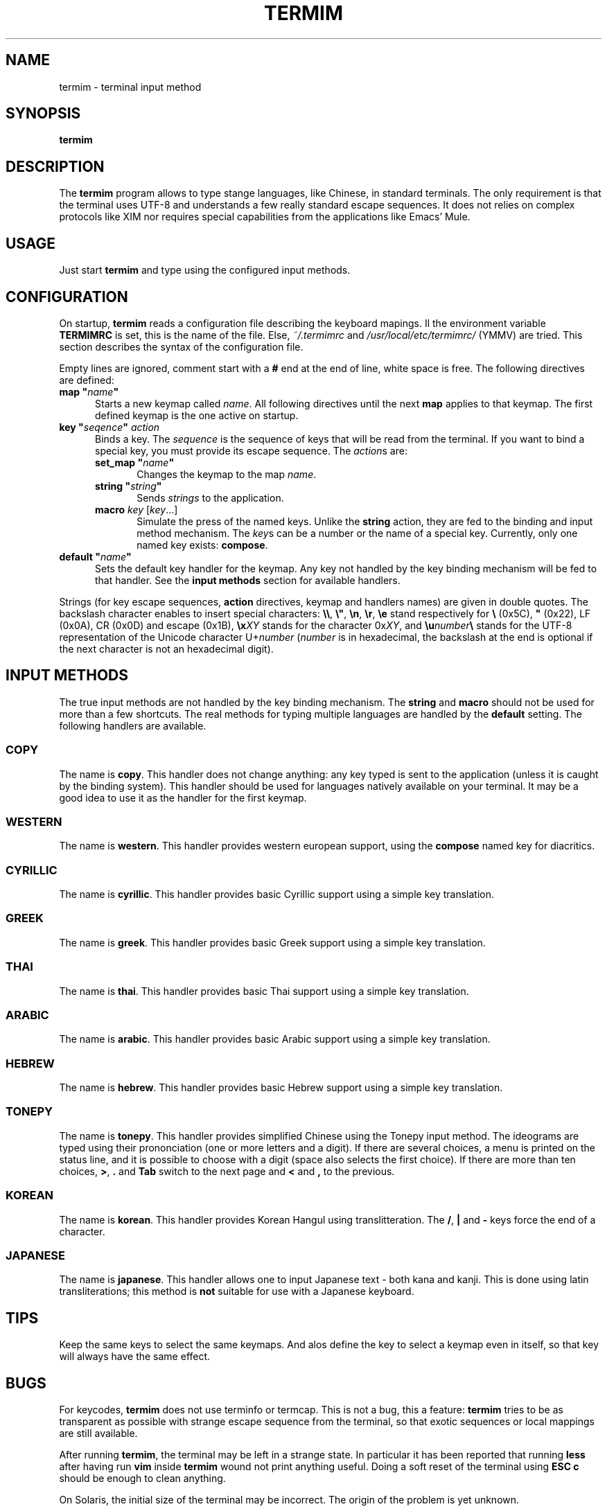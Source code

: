 .TH TERMIM 1 "2002-11-06" "Nicolas George"
.SH NAME
termim \- terminal input method
.SH SYNOPSIS
.B termim
.SH DESCRIPTION
The
.B termim
program allows to type stange languages, like Chinese, in
standard terminals. The only requirement is that the terminal uses UTF-8 and
understands a few really standard escape sequences. It does not relies on
complex protocols like XIM nor requires special capabilities from the
applications like Emacs' Mule.
.SH USAGE
Just start
.B termim
and type using the configured input methods. 
.SH CONFIGURATION
On startup,
.B termim
reads a configuration file describing the keyboard
mapings. Il the environment variable
.B TERMIMRC
is set, this is the name
of the file. Else,
.I ~/.termimrc
and
.I /usr/local/etc/termimrc/
(YMMV) are tried. This section describes the syntax of the configuration
file.
.P
Empty lines are ignored, comment start with a
.B #
end at the end of
line, white space is free.  The following directives are defined:
.TP 5
\fBmap "\fIname\fP"
Starts a new keymap called
.IR name .
All following directives until the
next
.B map
applies to that keymap. The first defined keymap is the one active on
startup.
.TP 5
\fBkey "\fIseqence\fP" \fIaction\fP
Binds a key. The
.I sequence
is the sequence of keys that will be read
from the terminal. If you want to bind a special key, you must provide its
escape sequence. The
.IR action s
are:
.RS
.TP 5
\fBset_map "\fIname\fP"
Changes the keymap to the map
.IR name .
.TP 5
\fBstring "\fIstring\fP"
Sends
.I strings
to the application.
.TP 5
\fBmacro\fP \fIkey\fP [\fIkey\fP...]
Simulate the press of the named keys. Unlike the
.B string
action, they are fed to the binding and input method mechanism. The
.IR key s
can be a number or the name of a special key. Currently, only one named key
exists:
.BR compose .
.RE
.TP 5
\fBdefault "\fIname\fP"
Sets the default key handler for the keymap. Any key not handled by the key
binding mechanism will be fed to that handler. See the
.B input methods
section for available handlers.
.P
Strings (for key escape sequences,
.B action
directives, keymap and
handlers names) are given in double quotes. The backslash character enables
to insert special characters:
.BR \e\e ,
.BR \e" ,
.BR \en ,
.BR \er ,
.BR \ee
stand respectively for
.B \fB\e\fP
(0x5C),
.B \fB"\fP
(0x22), LF (0x0A), CR (0x0D) and escape (0x1B),
.BI \ex XY
stands for the character
.RI 0x XY ,
and
.BI \eu number \e
stands for the UTF-8 representation of the Unicode character
.RI U+ number
.RI ( number
is in hexadecimal, the backslash at the end is optional if the next
character is not an hexadecimal digit).
.SH "INPUT METHODS"
The true input methods are not handled by the key binding mechanism. The
.B string
and
.B macro
should not be used for more than a few shortcuts. The real methods for typing multiple languages are handled by the
.B default
setting. The following handlers are available.
.SS COPY
The name is
.BR copy .
This handler does not change anything: any key typed is sent to the
application (unless it is caught by the binding system). This handler should
be used for languages natively available on your terminal. It may be a good
idea to use it as the handler for the first keymap.
.SS WESTERN
The name is
.BR western .
This handler provides western european support, using the
.B compose
named key for diacritics.
.SS CYRILLIC
The name is
.BR cyrillic .
This handler provides basic Cyrillic support using a simple key translation.
.SS GREEK
The name is
.BR greek .
This handler provides basic Greek support using a simple key translation.
.SS THAI
The name is
.BR thai .
This handler provides basic Thai support using a simple key translation.
.SS ARABIC
The name is
.BR arabic .
This handler provides basic Arabic support using a simple key translation.
.SS HEBREW
The name is
.BR hebrew .
This handler provides basic Hebrew support using a simple key translation.
.SS TONEPY
The name is
.BR tonepy .
This handler provides simplified Chinese using the Tonepy input method. The
ideograms are typed using their prononciation (one or more letters and a
digit). If there are several choices, a menu is printed on the status line,
and it is possible to choose with a digit (space also selects the first
choice). If there are more than ten choices,
.BR > ,
.B .
and
.B Tab
switch to the next page and
.B <
and
.B ,
to the previous.
.SS KOREAN
The name is
.BR korean .
This handler provides Korean Hangul using translitteration. The
.BR / ,
.B |
and
.B -
keys force the end of a character.
.SS JAPANESE
The name is
.BR japanese .
This handler allows one to input Japanese text - both kana and kanji. This is done using latin transliterations; this method is
.B not
suitable for use with a Japanese keyboard.
.SH TIPS
Keep the same keys to select the same keymaps. And alos define the key to
select a keymap even in itself, so that key will always have the same
effect.
.SH BUGS
For keycodes,
.B termim
does not use terminfo or termcap. This is not a bug, this a feature:
.B termim
tries to be as transparent as possible with strange escape sequence from the
terminal, so that exotic sequences or local mappings are still available.
.P
After running
.BR termim ,
the terminal may be left in a strange state. In particular it has been reported that running
.B less
after having run
.B vim
inside
.B termim 
wound not print anything useful. Doing a soft reset of the terminal using
.B ESC c
should be enough to clean anything.
.P
On Solaris, the initial size of the terminal may be incorrect. The origin of
the problem is yet unknown.
.SH FILES
.TP 5
.I ~/.termimrc
User configuration file.
.TP 5
.I /usr/local/etc/termimrc
System configuration file.
.SH ENVIRONMENT
.TP 5
.B TERMIMRC
Configuration file.
.SH AUTHORS
.B Nicolas George
.I <nicolas.george@ens.fr>
.P
.B Denis Auroux
.I <auroux@math.polytechnique.fr>
.P
.B Jean Marot
.I <marot@quatramaran.ens.fr>
.P
Special thanks to
.B Arthur Reutenauer
.I <arthur.reutenauer@ens.fr>
.SH "SEE ALSO"
.BR xterm (1x)

